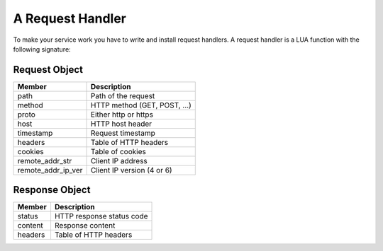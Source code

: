 A Request Handler
=================

To make your service work you have to write and install request handlers. A request handler is a LUA function with the following signature:

.. function:: handler(request, response)

   :param table request: The request object
   :param table response: The response object
   :return: (*table*) - The response object

   **Example**::

     function myhandler(request, response)
         -- debug the incoming request
         print(LOG_DEBUG, request)
         
         response.content = "<html><body>the path was: " .. request.path .. "</body></html>"
         response.headers["content-type"] = "text/html"

         return response
     end

Request Object
^^^^^^^^^^^^^^

==================  ==============
Member              Description
==================  ==============
path                Path of the request
method              HTTP method (GET, POST, ...)
proto               Either http or https
host                HTTP host header
timestamp           Request timestamp
headers             Table of HTTP headers
cookies             Table of cookies
remote_addr_str     Client IP address
remote_addr_ip_ver  Client IP version (4 or 6)
==================  ==============


Response Object
^^^^^^^^^^^^^^^

==================  ==============
Member              Description
==================  ==============
status              HTTP response status code
content             Response content
headers             Table of HTTP headers
==================  ==============
